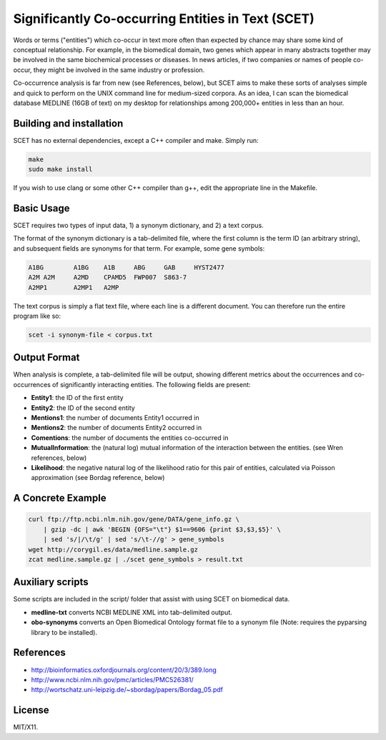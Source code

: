 ==================================================
Significantly Co-occurring Entities in Text (SCET)
==================================================

Words or terms ("entities") which co-occur in text more often than expected by chance may share some kind of conceptual relationship. For example, in the biomedical domain, two genes which appear in many abstracts together may be involved in the same biochemical processes or diseases. In news articles, if two companies or names of people co-occur, they might be involved in the same industry or profession. 

Co-occurrence analysis is far from new (see References, below), but SCET aims to make these sorts of analyses simple and quick to perform on the UNIX command line for medium-sized corpora. As an idea, I can scan the biomedical database MEDLINE (16GB of text) on my desktop for relationships among 200,000+ entities in less than an hour.

Building and installation
=========================

SCET has no external dependencies, except a C++ compiler and make. Simply run:

.. code-block::

    make
    sudo make install

If you wish to use clang or some other C++ compiler than g++, edit the appropriate line in the Makefile.

Basic Usage
===========

SCET requires two types of input data, 1) a synonym dictionary, and 2) a text corpus.

The format of the synonym dictionary is a tab-delimited file, where the first column is the term ID (an arbitrary string), and subsequent fields are synonyms for that term. For example, some gene symbols:

.. code-block::

    A1BG	A1BG    A1B     ABG     GAB     HYST2477
    A2M	A2M     A2MD    CPAMD5  FWP007  S863-7
    A2MP1	A2MP1   A2MP

The text corpus is simply a flat text file, where each line is a different document. You can therefore run the entire program like so:

.. code-block::

    scet -i synonym-file < corpus.txt

Output Format
=============

When analysis is complete, a tab-delimited file will be output, showing different metrics about the occurrences and co-occurrences of significantly interacting entities. The following fields are present:

- **Entity1**: the ID of the first entity
- **Entity2**: the ID of the second entity
- **Mentions1**: the number of documents Entity1 occurred in
- **Mentions2**: the number of documents Entity2 occurred in
- **Comentions**: the number of documents the entities co-occurred in
- **MutualInformation**: the (natural log) mutual information of the interaction between the entities. (see Wren references, below)
- **Likelihood**: the negative natural log of the likelihood ratio for this pair of entities, calculated via Poisson approximation (see Bordag reference, below)

A Concrete Example
==================

.. code-block::

    curl ftp://ftp.ncbi.nlm.nih.gov/gene/DATA/gene_info.gz \ 
        | gzip -dc | awk 'BEGIN {OFS="\t"} $1==9606 {print $3,$3,$5}' \
        | sed 's/|/\t/g' | sed 's/\t-//g' > gene_symbols
    wget http://corygil.es/data/medline.sample.gz
    zcat medline.sample.gz | ./scet gene_symbols > result.txt

Auxiliary scripts
=================

Some scripts are included in the script/ folder that assist with using SCET on biomedical data.

- **medline-txt** converts NCBI MEDLINE XML into tab-delimited output.
- **obo-synonyms** converts an Open Biomedical Ontology format file to a synonym file (Note: requires the pyparsing library to be installed).

References
==========

- http://bioinformatics.oxfordjournals.org/content/20/3/389.long
- http://www.ncbi.nlm.nih.gov/pmc/articles/PMC526381/
- http://wortschatz.uni-leipzig.de/~sbordag/papers/Bordag_05.pdf

License
=======

MIT/X11.
